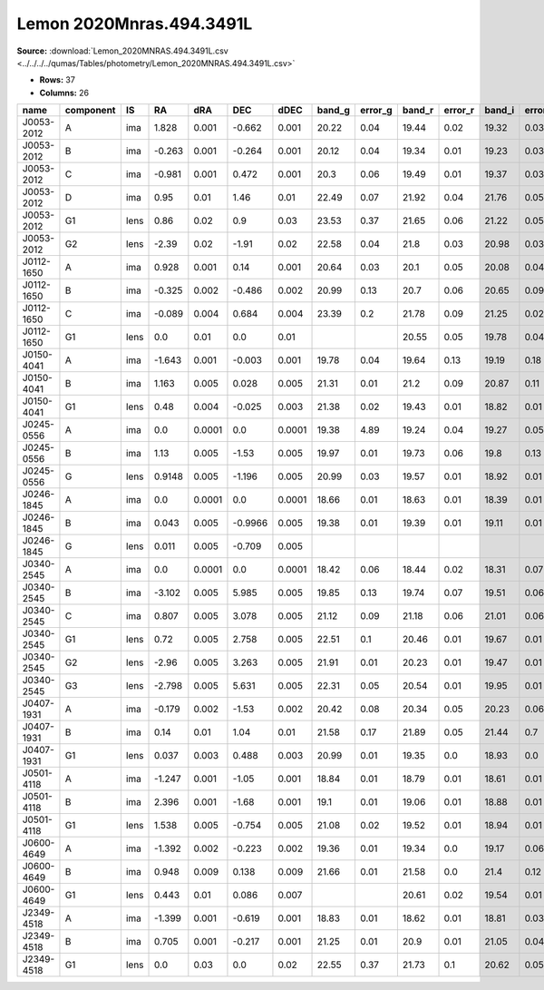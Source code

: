 Lemon 2020Mnras.494.3491L
=========================

**Source:** :download:`Lemon_2020MNRAS.494.3491L.csv <../../../../qumas/Tables/photometry/Lemon_2020MNRAS.494.3491L.csv>`

- **Rows:** 37
- **Columns:** 26

+------------+-----------+------+--------+--------+---------+--------+--------+---------+--------+---------+--------+---------+--------+---------+--------+---------+----------+----------+------+-------+--------------------+-----------+------------+---------------------+-------+
| name       | component | IS   | RA     | dRA    | DEC     | dDEC   | band_g | error_g | band_r | error_r | band_i | error_i | band_z | error_z | band_Y | error_Y | ra       | dec      | z_s  | z_l   | photometric_system | Telescope | instrument | Bibcode             | notes |
+============+===========+======+========+========+=========+========+========+=========+========+=========+========+=========+========+=========+========+=========+==========+==========+======+=======+====================+===========+============+=====================+=======+
| J0053-2012 | A         | ima  | 1.828  | 0.001  | -0.662  | 0.001  | 20.22  | 0.04    | 19.44  | 0.02    | 19.32  | 0.03    | 19.06  | 0.02    | 19.16  | 0.01    | 13.4353  | -20.2092 | 3.8  |       | AB                 | CTIO      | DECam      | 2020MNRAS.494.3491L |       |
+------------+-----------+------+--------+--------+---------+--------+--------+---------+--------+---------+--------+---------+--------+---------+--------+---------+----------+----------+------+-------+--------------------+-----------+------------+---------------------+-------+
| J0053-2012 | B         | ima  | -0.263 | 0.001  | -0.264  | 0.001  | 20.12  | 0.04    | 19.34  | 0.01    | 19.23  | 0.03    | 18.99  | 0.02    | 19.06  | 0.01    | 13.4353  | -20.2092 | 3.8  |       | AB                 | CTIO      | DECam      | 2020MNRAS.494.3491L |       |
+------------+-----------+------+--------+--------+---------+--------+--------+---------+--------+---------+--------+---------+--------+---------+--------+---------+----------+----------+------+-------+--------------------+-----------+------------+---------------------+-------+
| J0053-2012 | C         | ima  | -0.981 | 0.001  | 0.472   | 0.001  | 20.3   | 0.06    | 19.49  | 0.01    | 19.37  | 0.03    | 19.12  | 0.03    | 19.23  | 0.01    | 13.4353  | -20.2092 | 3.8  |       | AB                 | CTIO      | DECam      | 2020MNRAS.494.3491L |       |
+------------+-----------+------+--------+--------+---------+--------+--------+---------+--------+---------+--------+---------+--------+---------+--------+---------+----------+----------+------+-------+--------------------+-----------+------------+---------------------+-------+
| J0053-2012 | D         | ima  | 0.95   | 0.01   | 1.46    | 0.01   | 22.49  | 0.07    | 21.92  | 0.04    | 21.76  | 0.05    | 21.63  | 0.14    | 21.29  | 0.12    | 13.4353  | -20.2092 | 3.8  |       | AB                 | CTIO      | DECam      | 2020MNRAS.494.3491L |       |
+------------+-----------+------+--------+--------+---------+--------+--------+---------+--------+---------+--------+---------+--------+---------+--------+---------+----------+----------+------+-------+--------------------+-----------+------------+---------------------+-------+
| J0053-2012 | G1        | lens | 0.86   | 0.02   | 0.9     | 0.03   | 23.53  | 0.37    | 21.65  | 0.06    | 21.22  | 0.05    | 20.25  | 0.05    | 20.12  | 0.09    | 13.4353  | -20.2092 | 3.8  |       | AB                 | CTIO      | DECam      | 2020MNRAS.494.3491L |       |
+------------+-----------+------+--------+--------+---------+--------+--------+---------+--------+---------+--------+---------+--------+---------+--------+---------+----------+----------+------+-------+--------------------+-----------+------------+---------------------+-------+
| J0053-2012 | G2        | lens | -2.39  | 0.02   | -1.91   | 0.02   | 22.58  | 0.04    | 21.8   | 0.03    | 20.98  | 0.03    | 20.44  | 0.03    | 20.28  | 0.03    | 13.4353  | -20.2092 | 3.8  |       | AB                 | CTIO      | DECam      | 2020MNRAS.494.3491L |       |
+------------+-----------+------+--------+--------+---------+--------+--------+---------+--------+---------+--------+---------+--------+---------+--------+---------+----------+----------+------+-------+--------------------+-----------+------------+---------------------+-------+
| J0112-1650 | A         | ima  | 0.928  | 0.001  | 0.14    | 0.001  | 20.64  | 0.03    | 20.1   | 0.05    | 20.08  | 0.04    | 19.84  | 0.16    | 19.67  | 0.27    | 18.1412  | -16.841  | 0.99 | 0.54  | AB                 | CTIO      | DECam      | 2020MNRAS.494.3491L |       |
+------------+-----------+------+--------+--------+---------+--------+--------+---------+--------+---------+--------+---------+--------+---------+--------+---------+----------+----------+------+-------+--------------------+-----------+------------+---------------------+-------+
| J0112-1650 | B         | ima  | -0.325 | 0.002  | -0.486  | 0.002  | 20.99  | 0.13    | 20.7   | 0.06    | 20.65  | 0.09    | 20.55  | 0.08    | 20.59  | 0.75    | 18.1412  | -16.841  | 0.99 | 0.54  | AB                 | CTIO      | DECam      | 2020MNRAS.494.3491L |       |
+------------+-----------+------+--------+--------+---------+--------+--------+---------+--------+---------+--------+---------+--------+---------+--------+---------+----------+----------+------+-------+--------------------+-----------+------------+---------------------+-------+
| J0112-1650 | C         | ima  | -0.089 | 0.004  | 0.684   | 0.004  | 23.39  | 0.2     | 21.78  | 0.09    | 21.25  | 0.02    | 20.96  | 0.06    | 21.05  | 0.36    | 18.1412  | -16.841  | 0.99 | 0.54  | AB                 | CTIO      | DECam      | 2020MNRAS.494.3491L |       |
+------------+-----------+------+--------+--------+---------+--------+--------+---------+--------+---------+--------+---------+--------+---------+--------+---------+----------+----------+------+-------+--------------------+-----------+------------+---------------------+-------+
| J0112-1650 | G1        | lens | 0.0    | 0.01   | 0.0     | 0.01   |        |         | 20.55  | 0.05    | 19.78  | 0.04    | 19.24  | 0.04    | 18.52  | 0.1     | 18.1412  | -16.841  | 0.99 | 0.54  | AB                 | CTIO      | DECam      | 2020MNRAS.494.3491L |       |
+------------+-----------+------+--------+--------+---------+--------+--------+---------+--------+---------+--------+---------+--------+---------+--------+---------+----------+----------+------+-------+--------------------+-----------+------------+---------------------+-------+
| J0150-4041 | A         | ima  | -1.643 | 0.001  | -0.003  | 0.001  | 19.78  | 0.04    | 19.64  | 0.13    | 19.19  | 0.18    | 19.01  | 0.16    | 18.98  | 0.01    | 27.7369  | -40.6956 | 1.85 |       | AB                 | CTIO      | DECam      | 2020MNRAS.494.3491L |       |
+------------+-----------+------+--------+--------+---------+--------+--------+---------+--------+---------+--------+---------+--------+---------+--------+---------+----------+----------+------+-------+--------------------+-----------+------------+---------------------+-------+
| J0150-4041 | B         | ima  | 1.163  | 0.005  | 0.028   | 0.005  | 21.31  | 0.01    | 21.2   | 0.09    | 20.87  | 0.11    | 20.77  | 0.13    | 20.78  | 0.02    | 27.7369  | -40.6956 | 1.85 |       | AB                 | CTIO      | DECam      | 2020MNRAS.494.3491L |       |
+------------+-----------+------+--------+--------+---------+--------+--------+---------+--------+---------+--------+---------+--------+---------+--------+---------+----------+----------+------+-------+--------------------+-----------+------------+---------------------+-------+
| J0150-4041 | G1        | lens | 0.48   | 0.004  | -0.025  | 0.003  | 21.38  | 0.02    | 19.43  | 0.01    | 18.82  | 0.01    | 18.43  | 0.01    | 18.37  | 0.01    | 27.7369  | -40.6956 | 1.85 |       | AB                 | CTIO      | DECam      | 2020MNRAS.494.3491L |       |
+------------+-----------+------+--------+--------+---------+--------+--------+---------+--------+---------+--------+---------+--------+---------+--------+---------+----------+----------+------+-------+--------------------+-----------+------------+---------------------+-------+
| J0245-0556 | A         | ima  | 0.0    | 0.0001 | 0.0     | 0.0001 | 19.38  | 4.89    | 19.24  | 0.04    | 19.27  | 0.05    | 19.42  | 0.05    | 19.44  | 0.04    | 41.3565  | -5.9501  | 1.54 |       | AB                 | CTIO      | DECam      | 2020MNRAS.494.3491L |       |
+------------+-----------+------+--------+--------+---------+--------+--------+---------+--------+---------+--------+---------+--------+---------+--------+---------+----------+----------+------+-------+--------------------+-----------+------------+---------------------+-------+
| J0245-0556 | B         | ima  | 1.13   | 0.005  | -1.53   | 0.005  | 19.97  | 0.01    | 19.73  | 0.06    | 19.8   | 0.13    | 19.93  | 0.08    | 20.0   | 0.05    | 41.3565  | -5.9501  | 1.54 |       | AB                 | CTIO      | DECam      | 2020MNRAS.494.3491L |       |
+------------+-----------+------+--------+--------+---------+--------+--------+---------+--------+---------+--------+---------+--------+---------+--------+---------+----------+----------+------+-------+--------------------+-----------+------------+---------------------+-------+
| J0245-0556 | G         | lens | 0.9148 | 0.005  | -1.196  | 0.005  | 20.99  | 0.03    | 19.57  | 0.01    | 18.92  | 0.01    | 18.69  | 0.01    | 18.55  | 0.02    | 41.3565  | -5.9501  | 1.54 |       | AB                 | CTIO      | DECam      | 2020MNRAS.494.3491L |       |
+------------+-----------+------+--------+--------+---------+--------+--------+---------+--------+---------+--------+---------+--------+---------+--------+---------+----------+----------+------+-------+--------------------+-----------+------------+---------------------+-------+
| J0246-1845 | A         | ima  | 0.0    | 0.0001 | 0.0     | 0.0001 | 18.66  | 0.01    | 18.63  | 0.01    | 18.39  | 0.01    | 18.49  | 0.03    | 18.53  | 0.02    | 41.55083 | -18.7514 | 1.86 |       | AB                 | CTIO      | DECam      | 2020MNRAS.494.3491L |       |
+------------+-----------+------+--------+--------+---------+--------+--------+---------+--------+---------+--------+---------+--------+---------+--------+---------+----------+----------+------+-------+--------------------+-----------+------------+---------------------+-------+
| J0246-1845 | B         | ima  | 0.043  | 0.005  | -0.9966 | 0.005  | 19.38  | 0.01    | 19.39  | 0.01    | 19.11  | 0.01    | 19.15  | 0.01    | 19.2   | 0.04    | 41.55083 | -18.7514 | 1.86 |       | AB                 | CTIO      | DECam      | 2020MNRAS.494.3491L |       |
+------------+-----------+------+--------+--------+---------+--------+--------+---------+--------+---------+--------+---------+--------+---------+--------+---------+----------+----------+------+-------+--------------------+-----------+------------+---------------------+-------+
| J0246-1845 | G         | lens | 0.011  | 0.005  | -0.709  | 0.005  |        |         |        |         |        |         |        |         |        |         | 41.55083 | -18.7514 | 1.86 |       | AB                 | CTIO      | DECam      | 2020MNRAS.494.3491L |       |
+------------+-----------+------+--------+--------+---------+--------+--------+---------+--------+---------+--------+---------+--------+---------+--------+---------+----------+----------+------+-------+--------------------+-----------+------------+---------------------+-------+
| J0340-2545 | A         | ima  | 0.0    | 0.0001 | 0.0     | 0.0001 | 18.42  | 0.06    | 18.44  | 0.02    | 18.31  | 0.07    | 18.49  | 0.08    | 18.66  | 0.02    | 55.0351  | -25.761  | 1.68 |       | AB                 | CTIO      | DECam      | 2020MNRAS.494.3491L |       |
+------------+-----------+------+--------+--------+---------+--------+--------+---------+--------+---------+--------+---------+--------+---------+--------+---------+----------+----------+------+-------+--------------------+-----------+------------+---------------------+-------+
| J0340-2545 | B         | ima  | -3.102 | 0.005  | 5.985   | 0.005  | 19.85  | 0.13    | 19.74  | 0.07    | 19.51  | 0.06    | 19.82  | 0.08    | 19.84  | 0.11    | 55.0351  | -25.761  | 1.68 |       | AB                 | CTIO      | DECam      | 2020MNRAS.494.3491L |       |
+------------+-----------+------+--------+--------+---------+--------+--------+---------+--------+---------+--------+---------+--------+---------+--------+---------+----------+----------+------+-------+--------------------+-----------+------------+---------------------+-------+
| J0340-2545 | C         | ima  | 0.807  | 0.005  | 3.078   | 0.005  | 21.12  | 0.09    | 21.18  | 0.06    | 21.01  | 0.06    | 21.42  | 0.25    | 21.68  | 0.49    | 55.0351  | -25.761  | 1.68 |       | AB                 | CTIO      | DECam      | 2020MNRAS.494.3491L |       |
+------------+-----------+------+--------+--------+---------+--------+--------+---------+--------+---------+--------+---------+--------+---------+--------+---------+----------+----------+------+-------+--------------------+-----------+------------+---------------------+-------+
| J0340-2545 | G1        | lens | 0.72   | 0.005  | 2.758   | 0.005  | 22.51  | 0.1     | 20.46  | 0.01    | 19.67  | 0.01    | 19.24  | 0.01    | 19.08  | 0.01    | 55.0351  | -25.761  | 1.68 |       | AB                 | CTIO      | DECam      | 2020MNRAS.494.3491L |       |
+------------+-----------+------+--------+--------+---------+--------+--------+---------+--------+---------+--------+---------+--------+---------+--------+---------+----------+----------+------+-------+--------------------+-----------+------------+---------------------+-------+
| J0340-2545 | G2        | lens | -2.96  | 0.005  | 3.263   | 0.005  | 21.91  | 0.01    | 20.23  | 0.01    | 19.47  | 0.01    | 19.12  | 0.01    | 18.92  | 0.01    | 55.0351  | -25.761  | 1.68 |       | AB                 | CTIO      | DECam      | 2020MNRAS.494.3491L |       |
+------------+-----------+------+--------+--------+---------+--------+--------+---------+--------+---------+--------+---------+--------+---------+--------+---------+----------+----------+------+-------+--------------------+-----------+------------+---------------------+-------+
| J0340-2545 | G3        | lens | -2.798 | 0.005  | 5.631   | 0.005  | 22.31  | 0.05    | 20.54  | 0.01    | 19.95  | 0.01    | 19.47  | 0.01    | 19.34  | 0.03    | 55.0351  | -25.761  | 1.68 |       | AB                 | CTIO      | DECam      | 2020MNRAS.494.3491L |       |
+------------+-----------+------+--------+--------+---------+--------+--------+---------+--------+---------+--------+---------+--------+---------+--------+---------+----------+----------+------+-------+--------------------+-----------+------------+---------------------+-------+
| J0407-1931 | A         | ima  | -0.179 | 0.002  | -1.53   | 0.002  | 20.42  | 0.08    | 20.34  | 0.05    | 20.23  | 0.06    | 20.05  | 0.04    | 20.0   | 0.18    | 61.9741  | -19.5225 | 2.26 | 0.288 | AB                 | CTIO      | DECam      | 2020MNRAS.494.3491L |       |
+------------+-----------+------+--------+--------+---------+--------+--------+---------+--------+---------+--------+---------+--------+---------+--------+---------+----------+----------+------+-------+--------------------+-----------+------------+---------------------+-------+
| J0407-1931 | B         | ima  | 0.14   | 0.01   | 1.04    | 0.01   | 21.58  | 0.17    | 21.89  | 0.05    | 21.44  | 0.7     | 21.56  | 0.09    | 21.62  | 1.08    | 61.9741  | -19.5225 | 2.26 | 0.288 | AB                 | CTIO      | DECam      | 2020MNRAS.494.3491L |       |
+------------+-----------+------+--------+--------+---------+--------+--------+---------+--------+---------+--------+---------+--------+---------+--------+---------+----------+----------+------+-------+--------------------+-----------+------------+---------------------+-------+
| J0407-1931 | G1        | lens | 0.037  | 0.003  | 0.488   | 0.003  | 20.99  | 0.01    | 19.35  | 0.0     | 18.93  | 0.0     | 18.66  | 0.01    | 18.5   | 0.03    | 61.9741  | -19.5225 | 2.26 | 0.288 | AB                 | CTIO      | DECam      | 2020MNRAS.494.3491L |       |
+------------+-----------+------+--------+--------+---------+--------+--------+---------+--------+---------+--------+---------+--------+---------+--------+---------+----------+----------+------+-------+--------------------+-----------+------------+---------------------+-------+
| J0501-4118 | A         | ima  | -1.247 | 0.001  | -1.05   | 0.001  | 18.84  | 0.01    | 18.79  | 0.01    | 18.61  | 0.01    | 18.38  | 0.01    | 18.47  | 0.04    | 75.4413  | -41.3003 | 2.1  |       | AB                 | CTIO      | DECam      | 2020MNRAS.494.3491L |       |
+------------+-----------+------+--------+--------+---------+--------+--------+---------+--------+---------+--------+---------+--------+---------+--------+---------+----------+----------+------+-------+--------------------+-----------+------------+---------------------+-------+
| J0501-4118 | B         | ima  | 2.396  | 0.001  | -1.68   | 0.001  | 19.1   | 0.01    | 19.06  | 0.01    | 18.88  | 0.01    | 18.68  | 0.04    | 18.75  | 0.07    | 75.4413  | -41.3003 | 2.1  |       | AB                 | CTIO      | DECam      | 2020MNRAS.494.3491L |       |
+------------+-----------+------+--------+--------+---------+--------+--------+---------+--------+---------+--------+---------+--------+---------+--------+---------+----------+----------+------+-------+--------------------+-----------+------------+---------------------+-------+
| J0501-4118 | G1        | lens | 1.538  | 0.005  | -0.754  | 0.005  | 21.08  | 0.02    | 19.52  | 0.01    | 18.94  | 0.01    | 18.52  | 0.01    | 18.48  | 0.01    | 75.4413  | -41.3003 | 2.1  |       | AB                 | CTIO      | DECam      | 2020MNRAS.494.3491L |       |
+------------+-----------+------+--------+--------+---------+--------+--------+---------+--------+---------+--------+---------+--------+---------+--------+---------+----------+----------+------+-------+--------------------+-----------+------------+---------------------+-------+
| J0600-4649 | A         | ima  | -1.392 | 0.002  | -0.223  | 0.002  | 19.36  | 0.01    | 19.34  | 0.0     | 19.17  | 0.06    | 18.9   | 0.05    | 19.04  | 0.07    | 90.1242  | -46.8168 | 2.21 |       | AB                 | CTIO      | DECam      | 2020MNRAS.494.3491L |       |
+------------+-----------+------+--------+--------+---------+--------+--------+---------+--------+---------+--------+---------+--------+---------+--------+---------+----------+----------+------+-------+--------------------+-----------+------------+---------------------+-------+
| J0600-4649 | B         | ima  | 0.948  | 0.009  | 0.138   | 0.009  | 21.66  | 0.01    | 21.58  | 0.0     | 21.4   | 0.12    | 21.09  | 0.08    | 21.18  | 0.21    | 90.1242  | -46.8168 | 2.21 |       | AB                 | CTIO      | DECam      | 2020MNRAS.494.3491L |       |
+------------+-----------+------+--------+--------+---------+--------+--------+---------+--------+---------+--------+---------+--------+---------+--------+---------+----------+----------+------+-------+--------------------+-----------+------------+---------------------+-------+
| J0600-4649 | G1        | lens | 0.443  | 0.01   | 0.086   | 0.007  |        |         | 20.61  | 0.02    | 19.54  | 0.01    | 19.12  | 0.01    | 19.01  | 0.01    | 90.1242  | -46.8168 | 2.21 |       | AB                 | CTIO      | DECam      | 2020MNRAS.494.3491L |       |
+------------+-----------+------+--------+--------+---------+--------+--------+---------+--------+---------+--------+---------+--------+---------+--------+---------+----------+----------+------+-------+--------------------+-----------+------------+---------------------+-------+
| J2349-4518 | A         | ima  | -1.399 | 0.001  | -0.619  | 0.001  | 18.83  | 0.01    | 18.62  | 0.01    | 18.81  | 0.03    | 18.29  | 0.05    |        |         | 357.4924 | -45.3147 | 2.9  |       | AB                 | CTIO      | DECam      | 2020MNRAS.494.3491L |       |
+------------+-----------+------+--------+--------+---------+--------+--------+---------+--------+---------+--------+---------+--------+---------+--------+---------+----------+----------+------+-------+--------------------+-----------+------------+---------------------+-------+
| J2349-4518 | B         | ima  | 0.705  | 0.001  | -0.217  | 0.001  | 21.25  | 0.01    | 20.9   | 0.01    | 21.05  | 0.04    | 20.47  | 0.06    |        |         | 357.4924 | -45.3147 | 2.9  |       | AB                 | CTIO      | DECam      | 2020MNRAS.494.3491L |       |
+------------+-----------+------+--------+--------+---------+--------+--------+---------+--------+---------+--------+---------+--------+---------+--------+---------+----------+----------+------+-------+--------------------+-----------+------------+---------------------+-------+
| J2349-4518 | G1        | lens | 0.0    | 0.03   | 0.0     | 0.02   | 22.55  | 0.37    | 21.73  | 0.1     | 20.62  | 0.05    | 20.0   | 0.04    |        |         | 357.4924 | -45.3147 | 2.9  |       | AB                 | CTIO      | DECam      | 2020MNRAS.494.3491L |       |
+------------+-----------+------+--------+--------+---------+--------+--------+---------+--------+---------+--------+---------+--------+---------+--------+---------+----------+----------+------+-------+--------------------+-----------+------------+---------------------+-------+

